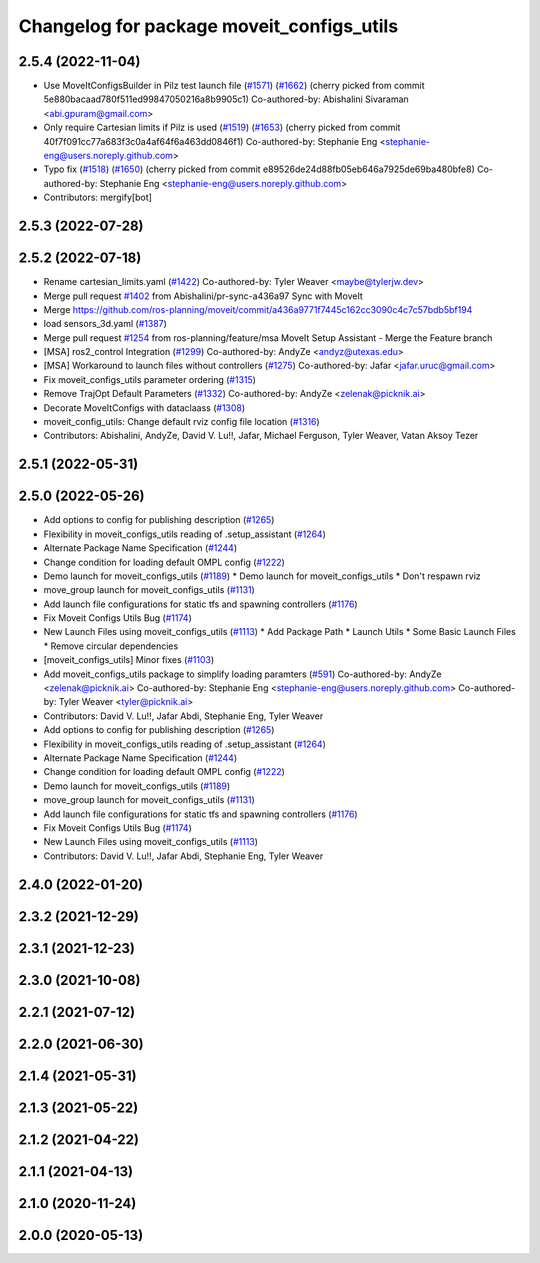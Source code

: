 ^^^^^^^^^^^^^^^^^^^^^^^^^^^^^^^^^^^^^^^^^^
Changelog for package moveit_configs_utils
^^^^^^^^^^^^^^^^^^^^^^^^^^^^^^^^^^^^^^^^^^

2.5.4 (2022-11-04)
------------------
* Use MoveItConfigsBuilder in Pilz test launch file (`#1571 <https://github.com/ros-planning/moveit2/issues/1571>`_) (`#1662 <https://github.com/ros-planning/moveit2/issues/1662>`_)
  (cherry picked from commit 5e880bacaad780f511ed99847050216a8b9905c1)
  Co-authored-by: Abishalini Sivaraman <abi.gpuram@gmail.com>
* Only require Cartesian limits if Pilz is used (`#1519 <https://github.com/ros-planning/moveit2/issues/1519>`_) (`#1653 <https://github.com/ros-planning/moveit2/issues/1653>`_)
  (cherry picked from commit 40f7f091cc77a683f3c0a4af64f6a463dd0846f1)
  Co-authored-by: Stephanie Eng <stephanie-eng@users.noreply.github.com>
* Typo fix (`#1518 <https://github.com/ros-planning/moveit2/issues/1518>`_) (`#1650 <https://github.com/ros-planning/moveit2/issues/1650>`_)
  (cherry picked from commit e89526de24d88fb05eb646a7925de69ba480bfe8)
  Co-authored-by: Stephanie Eng <stephanie-eng@users.noreply.github.com>
* Contributors: mergify[bot]

2.5.3 (2022-07-28)
------------------

2.5.2 (2022-07-18)
------------------
* Rename cartesian_limits.yaml (`#1422 <https://github.com/ros-planning/moveit2/issues/1422>`_)
  Co-authored-by: Tyler Weaver <maybe@tylerjw.dev>
* Merge pull request `#1402 <https://github.com/ros-planning/moveit2/issues/1402>`_ from Abishalini/pr-sync-a436a97
  Sync with MoveIt
* Merge https://github.com/ros-planning/moveit/commit/a436a9771f7445c162cc3090c4c7c57bdb5bf194
* load sensors_3d.yaml (`#1387 <https://github.com/ros-planning/moveit2/issues/1387>`_)
* Merge pull request `#1254 <https://github.com/ros-planning/moveit2/issues/1254>`_ from ros-planning/feature/msa
  MoveIt Setup Assistant - Merge the Feature branch
* [MSA] ros2_control Integration (`#1299 <https://github.com/ros-planning/moveit2/issues/1299>`_)
  Co-authored-by: AndyZe <andyz@utexas.edu>
* [MSA] Workaround to launch files without controllers (`#1275 <https://github.com/ros-planning/moveit2/issues/1275>`_)
  Co-authored-by: Jafar <jafar.uruc@gmail.com>
* Fix moveit_configs_utils parameter ordering (`#1315 <https://github.com/ros-planning/moveit2/issues/1315>`_)
* Remove TrajOpt Default Parameters (`#1332 <https://github.com/ros-planning/moveit2/issues/1332>`_)
  Co-authored-by: AndyZe <zelenak@picknik.ai>
* Decorate MoveItConfigs with dataclaass (`#1308 <https://github.com/ros-planning/moveit2/issues/1308>`_)
* moveit_config_utils: Change default rviz config file location (`#1316 <https://github.com/ros-planning/moveit2/issues/1316>`_)
* Contributors: Abishalini, AndyZe, David V. Lu!!, Jafar, Michael Ferguson, Tyler Weaver, Vatan Aksoy Tezer

2.5.1 (2022-05-31)
------------------

2.5.0 (2022-05-26)
------------------
* Add options to config for publishing description (`#1265 <https://github.com/ros-planning/moveit2/issues/1265>`_)
* Flexibility in moveit_configs_utils reading of .setup_assistant (`#1264 <https://github.com/ros-planning/moveit2/issues/1264>`_)
* Alternate Package Name Specification (`#1244 <https://github.com/ros-planning/moveit2/issues/1244>`_)
* Change condition for loading default OMPL config (`#1222 <https://github.com/ros-planning/moveit2/issues/1222>`_)
* Demo launch for moveit_configs_utils (`#1189 <https://github.com/ros-planning/moveit2/issues/1189>`_)
  * Demo launch for moveit_configs_utils
  * Don't respawn rviz
* move_group launch for moveit_configs_utils (`#1131 <https://github.com/ros-planning/moveit2/issues/1131>`_)
* Add launch file configurations for static tfs and spawning controllers (`#1176 <https://github.com/ros-planning/moveit2/issues/1176>`_)
* Fix Moveit Configs Utils Bug (`#1174 <https://github.com/ros-planning/moveit2/issues/1174>`_)
* New Launch Files using moveit_configs_utils (`#1113 <https://github.com/ros-planning/moveit2/issues/1113>`_)
  * Add Package Path
  * Launch Utils
  * Some Basic Launch Files
  * Remove circular dependencies
* [moveit_configs_utils] Minor fixes (`#1103 <https://github.com/ros-planning/moveit2/issues/1103>`_)
* Add moveit_configs_utils package to simplify loading paramters (`#591 <https://github.com/ros-planning/moveit2/issues/591>`_)
  Co-authored-by: AndyZe <zelenak@picknik.ai>
  Co-authored-by: Stephanie Eng <stephanie-eng@users.noreply.github.com>
  Co-authored-by: Tyler Weaver <tyler@picknik.ai>
* Contributors: David V. Lu!!, Jafar Abdi, Stephanie Eng, Tyler Weaver

* Add options to config for publishing description (`#1265 <https://github.com/ros-planning/moveit2/issues/1265>`_)
* Flexibility in moveit_configs_utils reading of .setup_assistant (`#1264 <https://github.com/ros-planning/moveit2/issues/1264>`_)
* Alternate Package Name Specification (`#1244 <https://github.com/ros-planning/moveit2/issues/1244>`_)
* Change condition for loading default OMPL config (`#1222 <https://github.com/ros-planning/moveit2/issues/1222>`_)
* Demo launch for moveit_configs_utils (`#1189 <https://github.com/ros-planning/moveit2/issues/1189>`_)
* move_group launch for moveit_configs_utils (`#1131 <https://github.com/ros-planning/moveit2/issues/1131>`_)
* Add launch file configurations for static tfs and spawning controllers (`#1176 <https://github.com/ros-planning/moveit2/issues/1176>`_)
* Fix Moveit Configs Utils Bug (`#1174 <https://github.com/ros-planning/moveit2/issues/1174>`_)
* New Launch Files using moveit_configs_utils (`#1113 <https://github.com/ros-planning/moveit2/issues/1113>`_)
* Contributors: David V. Lu!!, Jafar Abdi, Stephanie Eng, Tyler Weaver

2.4.0 (2022-01-20)
------------------

2.3.2 (2021-12-29)
------------------

2.3.1 (2021-12-23)
------------------

2.3.0 (2021-10-08)
------------------

2.2.1 (2021-07-12)
------------------

2.2.0 (2021-06-30)
------------------

2.1.4 (2021-05-31)
------------------

2.1.3 (2021-05-22)
------------------

2.1.2 (2021-04-22)
------------------

2.1.1 (2021-04-13)
------------------

2.1.0 (2020-11-24)
------------------

2.0.0 (2020-05-13)
------------------
